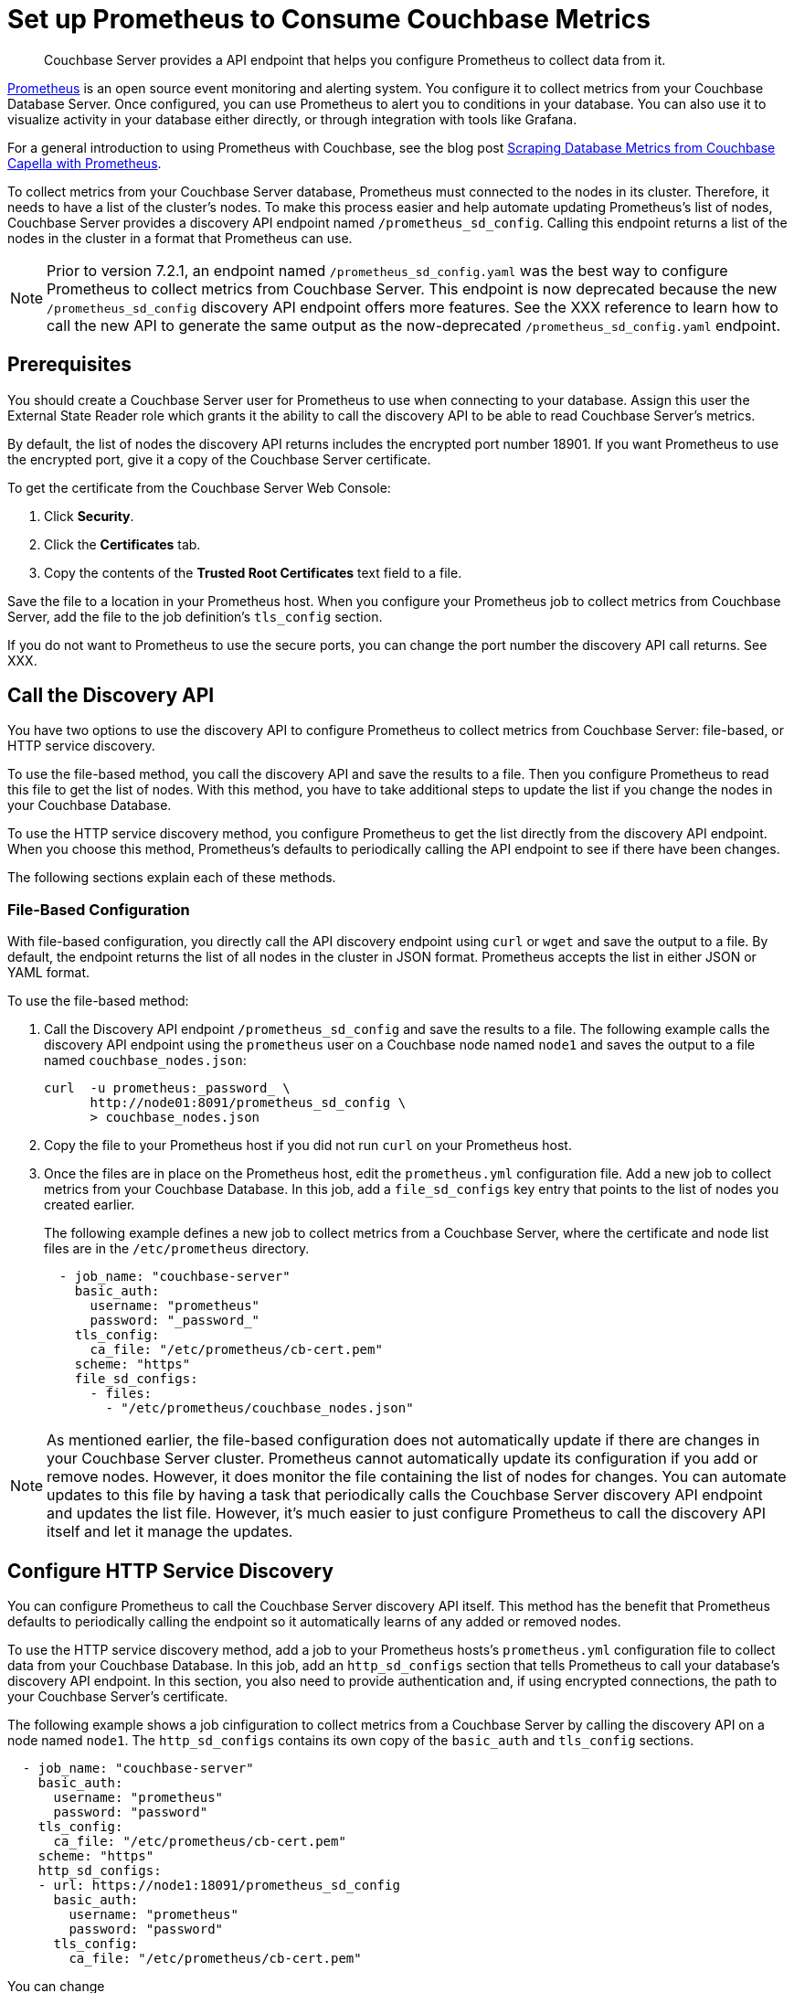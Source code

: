= Set up Prometheus to Consume Couchbase Metrics

:description: Couchbase Server provides a API endpoint that helps you configure Prometheus to collect data from it.

[abstract]
{description}

https://prometheus.io/docs/introduction/overview/[Prometheus^] is an open source event monitoring and alerting system. You configure it to collect metrics from your Couchbase Database Server. Once configured, you can use Prometheus to alert you to conditions in your database. You can also use it to visualize activity in your database either directly, or through integration with tools like Grafana.

For a general introduction to using Prometheus with Couchbase, see the blog post https://www.couchbase.com/blog/scraping-database-metrics-from-couchbase-capella-with-prometheus/[Scraping Database Metrics from Couchbase Capella with Prometheus^].

To collect metrics from your Couchbase Server database, Prometheus must connected to the nodes in its cluster. Therefore, it needs to have a list of the cluster's nodes. To make this process easier and help automate updating Prometheus's list of nodes, Couchbase Server provides a discovery API endpoint named `/prometheus_sd_config`. Calling this endpoint returns a list of the nodes in the cluster in a format that Prometheus can use.

NOTE: Prior to version 7.2.1, an endpoint named `/prometheus_sd_config.yaml` was the best way to configure Prometheus to collect metrics from Couchbase Server. This endpoint is now deprecated because the new `/prometheus_sd_config` discovery API endpoint offers more features. See the XXX reference to learn how to call the new API to generate the same output as the now-deprecated `/prometheus_sd_config.yaml` endpoint.

== Prerequisites

You should create a Couchbase Server user for Prometheus to use when connecting to your database. Assign this user the External State Reader role which grants it the ability to call the discovery API to be able to read Couchbase Server's metrics. 

By default, the list of nodes the discovery API returns includes the encrypted port number 18901. 
If you want Prometheus to use the encrypted port, give it a copy of the Couchbase Server certificate. 

To get the certificate from the Couchbase Server Web Console: 

. Click *Security*.
. Click the *Certificates* tab. 
. Copy the contents of the *Trusted Root Certificates* text field to a file.

Save the file to a location in your Prometheus host. 
When you configure your Prometheus job to collect metrics from Couchbase Server, add the file to the job definition's `tls_config` section. 

If you do not want to Prometheus to use the secure ports, you can change the port number the discovery API call returns. 
See XXX. 

== Call the Discovery API

You have two options to use the discovery API to configure Prometheus to collect metrics from Couchbase Server: file-based, or HTTP service discovery. 

To use the file-based method, you call the discovery API and save the results to a file. 
Then you configure Prometheus to read this file to get the list of nodes. 
With this method, you have to take additional steps to update the list if you change the nodes in your Couchbase Database.

To use the HTTP service discovery method, you configure Prometheus to get the list directly from the discovery API endpoint. 
When you choose this method, Prometheus's defaults to  periodically calling the API endpoint to see if there have been changes. 


The following sections explain each of these methods.

=== File-Based Configuration

With file-based configuration, you directly call the API discovery endpoint using `curl` or `wget` and save the output to a file. 
By default, the endpoint returns the list of all nodes in the cluster in JSON format. 
Prometheus accepts the list in either JSON or YAML format. 

To use the file-based method:

. Call the Discovery API endpoint `/prometheus_sd_config` and save the results to a file. 
The following example calls the discovery API endpoint using the `prometheus` user on a Couchbase node named `node1` and saves the output to a file named `couchbase_nodes.json`:
+
[source, console]
----
curl  -u prometheus:_password_ \
      http://node01:8091/prometheus_sd_config \
      > couchbase_nodes.json
----
. Copy the file to your Prometheus host if you did not run `curl` on your Prometheus host. 
. Once the files are in place on the Prometheus host, edit the `prometheus.yml` configuration file. 
Add a new job to collect metrics from your Couchbase Database. 
In this job, add a `file_sd_configs` key entry that points to the list of nodes you created earlier. 
+
The following example defines a new job to collect metrics from a Couchbase Server, where the certificate  and node list files are in the `/etc/prometheus` directory.
+
[source, yaml]
----
  - job_name: "couchbase-server"
    basic_auth: 
      username: "prometheus"
      password: "_password_"
    tls_config:
      ca_file: "/etc/prometheus/cb-cert.pem"
    scheme: "https"
    file_sd_configs:
      - files: 
        - "/etc/prometheus/couchbase_nodes.json"
----

NOTE: As mentioned earlier, the file-based configuration does not automatically update if there are changes in your Couchbase Server cluster. Prometheus cannot automatically update its configuration if you add or remove nodes. However, it does monitor the file containing the list of nodes for changes. You can automate updates to this file by having a task that periodically calls the Couchbase Server discovery API endpoint and updates the list file. However, it's much easier to just configure Prometheus to call the discovery API itself and let it manage the updates.

== Configure HTTP Service Discovery

You can configure Prometheus to call the Couchbase Server discovery API itself. This method has the benefit that Prometheus defaults to periodically calling the endpoint so it automatically learns of any added or removed nodes. 

To use the HTTP service discovery method, add a job to your Prometheus hosts's `prometheus.yml` configuration file to collect data from your Couchbase Database. 
In this job, add an `http_sd_configs` section that tells Prometheus to call your database's discovery API endpoint. 
In this section, you also need to provide authentication and, if using encrypted connections, the path to your Couchbase Server's certificate. 

The following example shows a job cinfiguration to collect metrics from a Couchbase Server by calling the discovery API on a node named `node1`. The `http_sd_configs` contains its own copy of the `basic_auth` and `tls_config` sections. 

[source, yaml]
----
  - job_name: "couchbase-server"
    basic_auth: 
      username: "prometheus"
      password: "password"
    tls_config:
      ca_file: "/etc/prometheus/cb-cert.pem"
    scheme: "https"
    http_sd_configs:
    - url: https://node1:18091/prometheus_sd_config
      basic_auth: 
        username: "prometheus"
        password: "password"
      tls_config:
        ca_file: "/etc/prometheus/cb-cert.pem"
----

You can change 